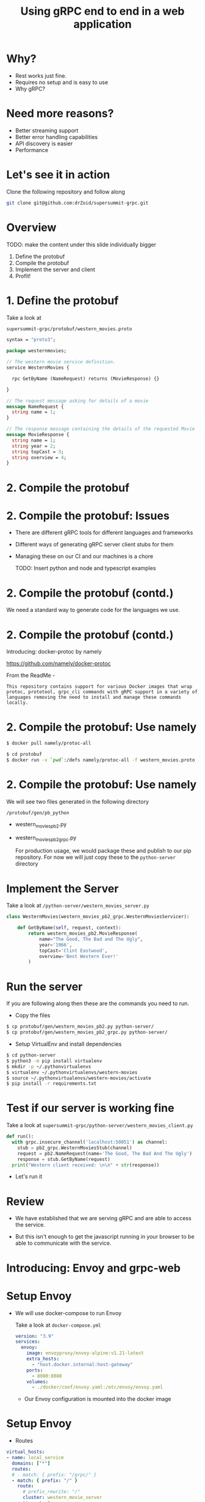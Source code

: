 #+title: Using gRPC end to end in a web application

* Why?
- Rest works just fine.
- Requires no setup and is easy to use 
- Why gRPC?

* 
#+ATTR_HTML: :width 800
[[file:~/Downloads/memes/changed-a-json.jpg]]

* Need more reasons?
- Better streaming support
- Better error handling capabilities
- API discovery is easier
- Performance

* Let's see it in action


Clone the following repository and follow along

#+begin_src bash
git clone git@github.com:drZoid/supersummit-grpc.git
#+end_src

* Overview
TODO: make the content under this slide individually bigger

1. Define the protobuf
2. Compile the protobuf
3. Implement the server and client
4. Profit!
   
* 1. Define the protobuf

 Take a look at
 
 #+begin_src bash
supersummit-grpc/protobuf/western_movies.proto
 #+end_src

 #+begin_src protobuf
syntax = "proto3";

package westernmovies;

// The western movie service definition.
service WesternMovies {

  rpc GetByName (NameRequest) returns (MovieResponse) {}

}

// The request message asking for details of a movie
message NameRequest {
  string name = 1;
}

// The response message containing the details of the requested Movie
message MovieResponse {
  string name = 1;
  string year = 2;
  string topCast = 3;
  string overview = 4;
}
 #+end_src
* 2. Compile the protobuf
* 2. Compile the protobuf: Issues

- There are different gRPC tools for different languages and frameworks
- Different ways of generating gRPC server client stubs for them
- Managing these on our CI and our machines is a chore

  TODO: Insert python and node and typescript examples
* 2. Compile the protobuf (contd.)

We need a standard way to generate code for the languages we use.
* 2. Compile the protobuf (contd.)

Introducing: docker-protoc by namely

https://github.com/namely/docker-protoc

From the ReadMe -

=This repository contains support for various Docker images that wrap protoc, prototool, grpc_cli commands with gRPC support in a variety of languages removing the need to install and manage these commands locally.=

* 2. Compile the protobuf: Use namely 

#+begin_src bash
$ docker pull namely/protoc-all
#+end_src

#+begin_src bash
$ cd protobuf
$ docker run -v `pwd`:/defs namely/protoc-all -f western_movies.proto -l python
#+end_src

* 2. Compile the protobuf: Use namely

We will see two files generated in the following directory

~/protobuf/gen/pb_python~ 

- western_movies_pb2.py
- western_movies_pb2_grpc.py

 For production usage, we would package these and publish to our pip repository.
 For now we will just copy these to the ~python-server~ directory

* Implement the Server

Take a look at ~/python-server/western_movies_server.py~ 

 #+begin_src python
class WesternMovies(western_movies_pb2_grpc.WesternMoviesServicer):

    def GetByName(self, request, context):
        return western_movies_pb2.MovieResponse(
            name="The Good, The Bad and The Ugly",
            year='1966',
            topCast='Clint Eastwood',
            overview='Best Western Ever!'
        )
 #+end_src


* Run the server
 If you are following along then these are the commands you need to run.

 - Copy the files
#+begin_src bash
 $ cp protobuf/gen/western_movies_pb2.py python-server/
 $ cp protobuf/gen/western_movies_pb2_grpc.py python-server/
 #+end_src

 - Setup VirtualEnv and install dependencies
#+begin_src bash
$ cd python-server
$ python3 -m pip install virtualenv
$ mkdir -p ~/.pythonvirtualenvs
$ virtualenv ~/.pythonvirtualenvs/western-movies
$ source ~/.pythonvirtualenvs/western-movies/activate
$ pip install -r requirements.txt
 #+end_src

* Test if our server is working fine

Take a look at =supersummit-grpc/python-server/western_movies_client.py= 

#+begin_src python
def run():
  with grpc.insecure_channel('localhost:50051') as channel:
    stub = pb2_grpc.WesternMoviesStub(channel)
    request = pb2.NameRequest(name='The Good, The Bad And The Ugly')
    response = stub.GetByName(request)
  print("Western client received: \n\n" + str(response))
#+end_src

- Let's run it

* Review

- We have established that we are serving gRPC and are able to access the service.

- But this isn't enough to get the javascript running in your browser to be able to communicate with the service.

* Introducing: Envoy and grpc-web

#+ATTR_HTML: :width 800
[[file:~/Downloads/memes/envoy-grpc.png]]

* Setup Envoy

- We will use docker-compose to run Envoy

  Take a look at ~docker-compose.yml~

  #+begin_src yaml
version: "3.9"
services:
  envoy:
    image: envoyproxy/envoy-alpine:v1.21-latest
    extra_hosts:
      - "host.docker.internal:host-gateway"
    ports:
      - 8080:8080
    volumes:
      - ./docker/conf/envoy.yaml:/etc/envoy/envoy.yaml
  #+end_src

  - Our Envoy configuration is mounted into the docker image

* Setup Envoy

- Routes
#+begin_src yaml
  virtual_hosts:
  - name: local_service
    domains: ["*"]
    routes:
    # - match: { prefix: "/grpc/" }  
    - match: { prefix: "/" }  
      route:
        # prefix_rewrite: "/"
        cluster: western_movie_server
        timeout: 0s
    # - match: { prefix: "/" }
    #   route:
    #     cluster: western_movie_ui
    #     idle_timeout: 0s

#+end_src
- Clusters
#+begin_src yaml
  clusters:
  - name: western_movie_server
    connect_timeout: 0.25s
    type: logical_dns
    http2_protocol_options: {}
    lb_policy: round_robin
    load_assignment:
      cluster_name: cluster_0
      endpoints:
        - lb_endpoints:
            - endpoint:
                address:
                  socket_address:
                    address: host.docker.internal
                    port_value: 50051
#+end_src
* Run envoy 

~$ docker-compose up~
* Review

- At this point we have envoy translating between grpc-web <> grpc
#+ATTR_HTML: :width 800
[[file:~/Downloads/memes/envoy-grpc.png]]
* Review (before more Envoy configuration) -

- Our western_movies_service is serving grpc on ~localhost:50051~
- Envoy is running on ~localhost:8080~
- UI WILL run on ~localhost:3000~

  =We want to serve our UI and grpc-web from the same host and port.=
* Review

  =We want to serve our UI and grpc-web from the same host and port.=

  Why?
  Ask me later :) But the short answer is easier (and more flexible) authentication
  
* Review

=We want to serve our UI and grpc-web from the same host and port.=

=Envoy will help us do that!=

- We made some changes to our envoy config.
- Take a look at ~docker/conf/envoy-final.yaml~

- Here are the changes
#+begin_src yaml
  virtual_hosts:
  - name: local_service
    domains: ["*"]
    routes:
    # - match: { prefix: "/grpc/" }  
    - match: { prefix: "/" }  
      route:
        # prefix_rewrite: "/"
        cluster: western_movie_server
        timeout: 0s
    # - match: { prefix: "/" }
    #   route:
    #     cluster: western_movie_ui
    #     idle_timeout: 0s

#+end_src
* Review

- Now every request to ~localhost:8080/grpc~ goes to ~localhost:50051~
- Now every request to ~localhost:8080/~ goes to ~localhost:3000~
* We will use typescript!

But Why?
* 
#+ATTR_HTML: :width 800
[[file:~/Downloads/memes/yoda-use-the-power.jpg]]

* Wiring our UI to speak grpc-web

- Generate typescript stubs using our protobuf file

  #+begin_src bash
$ docker run -v `pwd`:/defs namely/protoc-all -f western_movies.proto -l web
  #+end_src

- With python we got away with simply copying the generated stuff but here we got to package it
  #+begin_src bash
$ cd bin
$ chmod +x ./package-grpc-web.sh
$ ./package-grpc-web.sh
#+end_src

* Wiring our UI to speak grpc-web

Run the following commands to install the UI dependencies and run it.
#+begin_src bash
cd ui
npm install
npm run dev
#+end_src
* Wiring our UI to speak grpc-web: Review

- Our western_movies_service is serving grpc on ~localhost:50051~
- Envoy is running on ~localhost:8080~
- UI +WILL run+ is now running on ~localhost:3000~

  We made it!

* Wiring our UI to speak grpc-web: Review

- We want to execute some code that tells where the grpc requests will go before the page renders
- Nuxt has something called a ~plugin~ that does that. It executes a piece of js before anything else happens
- We have a plugin in ~ui/plugins/grpcServices.ts~

* Wiring our UI to speak grpc-web: Review

Things to note in the code below

- We import the WesternMoviesClient from the generated stub.
- We need to tell it where can it query the WesternMoviesService i.e. the url (http://localhost:8080/grpc)
- ~context.env.baseUrl~ resolves to ~/grpc~

#+begin_src typescript
import { WesternMoviesClient } from "@superset/grpc-protobuf-client-js/Western_moviesServiceClientPb";

const $movieClient = new WesternMoviesClient(
  context.env.baseUrl,
  null,
  {withCredentials: true}
)

inject("movieClient", $movieClient)
#+end_src

* How does this feel to use? 

demo

* Improvements

- ts-proto - https://github.com/stephenh/ts-proto
#+begin_src typescript
const request = new MoviesPb.NameRequest()
  .setName("foobarbazqux");
#+end_src

#+begin_src typescript
const request: MoviesPb.NameRequest = {name: "foobarbaz"}
#+end_src
